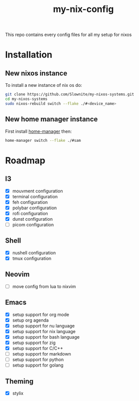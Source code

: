 #+title: my-nix-config
This repo contains every config files for all my setup for nixos
* Installation
** New nixos instance
To install a new instance of nix os do:
#+begin_src bash
git clone https://github.com/Slownite/my-nixos-systems.git
cd my-nixos-systems
sudo nixos-rebuild switch --flake ./#<device_name>
#+end_src
** New home manager instance
First install [[https://home-manager.dev/][home-manager]]
then:
#+begin_src bash
    home-manager switch --flake ./#sam
#+end_src
* Roadmap
** I3
- [X] mouvment configuration
- [X] terminal configuration
- [X] feh configuration
- [X] polybar configuration
- [X] rofi configuration
- [X] dunst configuration
- [ ] picom configuration
** Shell
- [X] nushell configuration
- [X] tmux configuration
** Neovim
- [ ] move config from lua to nixvim
** Emacs
- [X] setup support for org mode
- [X] setup org agenda
- [X] setup support for nu language
- [X] setup support for nix language
- [X] setup support for bash language
- [X] setup support for zig
- [X] setup support for C/C++
- [ ] setup support for markdown
- [ ] setup support for python
- [ ] setup support for golang
** Theming
 - [X] stylix
